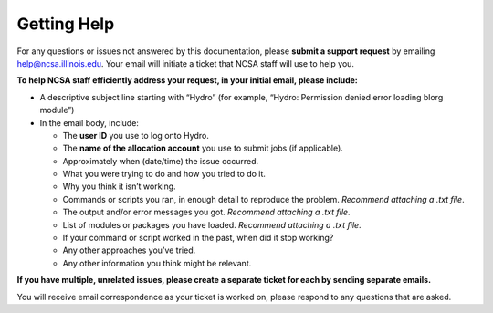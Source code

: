 .. _help:

Getting Help
==============

For any questions or issues not answered by this documentation, please **submit a support request** by emailing help@ncsa.illinois.edu. Your email will initiate a ticket that NCSA staff will use to help you. 

**To help NCSA staff efficiently address your request, in your initial email, please include:**

- A descriptive subject line starting with “Hydro” (for example, “Hydro: Permission denied error loading blorg module”)
- In the email body, include:
  
  - The **user ID** you use to log onto Hydro.
  - The **name of the allocation account** you use to submit jobs (if applicable).
  - Approximately when (date/time) the issue occurred.
  - What you were trying to do and how you tried to do it.
  - Why you think it isn’t working.
  - Commands or scripts you ran, in enough detail to reproduce the problem. *Recommend attaching a .txt file*.
  - The output and/or error messages you got. *Recommend attaching a .txt file*.
  - List of modules or packages you have loaded. *Recommend attaching a .txt file*.
  - If your command or script worked in the past, when did it stop working?
  - Any other approaches you’ve tried.
  - Any other information you think might be relevant.

**If you have multiple, unrelated issues, please create a separate ticket for each by sending separate emails.**

You will receive email correspondence as your ticket is worked on, please respond to any questions that are asked.
